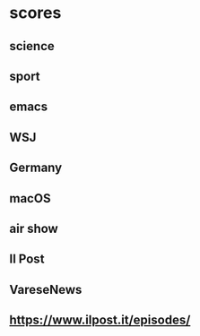 #+COLUMNS: %ITEM %SECTION %VALUE %STRINGTYPE %FEED

* scores
** science
:PROPERTIES:
:VALUE:    +10
:SECTION:  tag
:END:
** sport
:PROPERTIES:
:SECTION:  tag
:VALUE:    -500
:END:
** emacs
:PROPERTIES:
:SECTION:  tag
:VALUE:    -100
:END:
** WSJ
:PROPERTIES:
:FEED:
:SECTION:  title
:VALUE:    +200
:STRINGTYPE:     S
:END:
** Germany
:PROPERTIES:
:FEED:
:SECTION:  title
:VALUE:    +100
:STRINGTYPE:     s
:END:
** macOS
:PROPERTIES:
:SECTION:  title
:FEED:     Hacker News
:VALUE:    -200
:STRINGTYPE:     S
:END:
** air show
:PROPERTIES:
:SECTION:  title-or-content
:FEED:
:TITLEVALUE:     +400
:CONTENTVALUE:   +100
:STRINGTYPE:     s
:END:
** Il Post
:PROPERTIES:
:SECTION:  feed
:TAGS:
:VALUE:    +400
:STRINGTYPE:     s
:ATTR:     t
:END:
** VareseNews
:PROPERTIES:
:SECTION:  feed
:TAGS:     sport
:VALUE:    -600
:STRINGTYPE:     S
:ATTR:     t
:END:
** https://www.ilpost.it/episodes/
:PROPERTIES:
:SECTION:  link
:TAGS:     sport
:VALUE:    -600
:STRINGTYPE:     S
:ATTR:     t
:FEEDS:    varesenews
:END:
